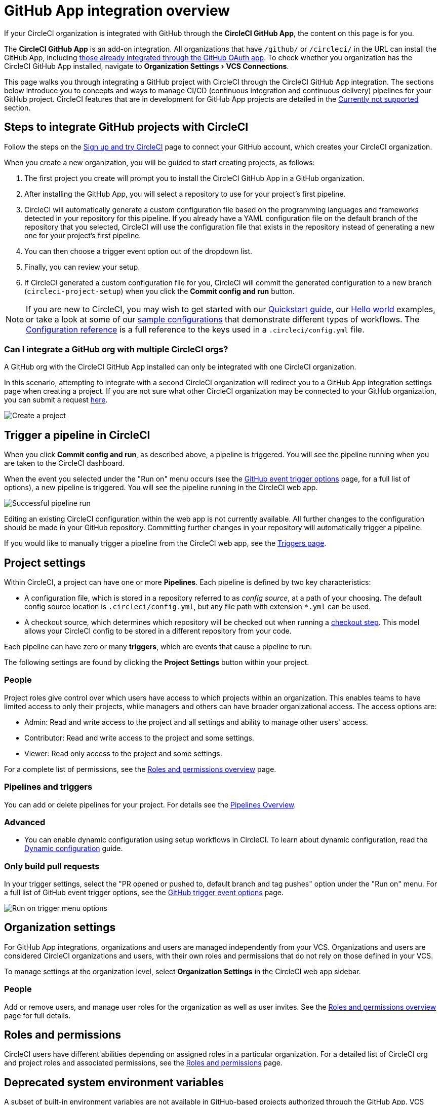 = GitHub App integration overview
:page-platform: Cloud
:page-description: Learn how to integrate CircleCI with GitHub using GitHub Apps.
:experimental:

If your CircleCI organization is integrated with GitHub through the **CircleCI GitHub App**, the content on this page is for you.

****
The **CircleCI GitHub App** is an add-on integration. All organizations that have `/github/` or `/circleci/` in the URL can install the GitHub App, including xref:guides:integration:using-the-circleci-github-app-in-an-oauth-org.adoc[those already integrated through the GitHub OAuth app].
To check whether you organization has the CircleCI GitHub App installed, navigate to menu:Organization Settings[VCS Connections].
****

This page walks you through integrating a GitHub project with CircleCI through the CircleCI GitHub App integration. The sections below introduce you to concepts and ways to manage CI/CD (continuous integration and continuous delivery) pipelines for your GitHub project. CircleCI features that are in development for GitHub App projects are detailed in the <<currently-not-supported>> section.

[#sign-up]
== Steps to integrate GitHub projects with CircleCI

Follow the steps on the xref:getting-started:first-steps.adoc[Sign up and try CircleCI] page to connect your GitHub account, which creates your CircleCI organization.

When you create a new organization, you will be guided to start creating projects, as follows:

. The first project you create will prompt you to install the CircleCI GitHub App in a GitHub organization.
. After installing the GitHub App, you will select a repository to use for your project's first pipeline.
. CircleCI will automatically generate a custom configuration file based on the programming languages and frameworks detected in your repository for this pipeline. If you already have a YAML configuration file on the default branch of the repository that you selected, CircleCI will use the configuration file that exists in the repository instead of generating a new one for your project's first pipeline.
. You can then choose a trigger event option out of the dropdown list.
. Finally, you can review your setup.
. If CircleCI generated a custom configuration file for you, CircleCI will commit the generated configuration to a new branch (`circleci-project-setup`) when you click the btn:[Commit config and run] button.

NOTE: If you are new to CircleCI, you may wish to get started with our xref:getting-started:getting-started.adoc[Quickstart guide], our xref:getting-started:hello-world.adoc[Hello world] examples, or take a look at some of our xref:toolkit:sample-config.adoc[sample configurations] that demonstrate different types of workflows. The xref:reference:ROOT:configuration-reference.adoc[Configuration reference] is a full reference to the keys used in a `.circleci/config.yml` file.

=== Can I integrate a GitHub org with multiple CircleCI orgs?

A GitHub org with the CircleCI GitHub App installed can only be integrated with one CircleCI organization.

In this scenario, attempting to integrate with a second CircleCI organization will redirect you to a GitHub App integration settings page when creating a project. If you are not sure what other CircleCI organization may be connected to your GitHub organization, you can submit a request link:https://forms.gle/dvcXN8ArByXqNNbJ7[here].

image::guides:ROOT:github-app-configuration-page.png[Create a project]

[#trigger-pipeline]
== Trigger a pipeline in CircleCI

When you click btn:[Commit config and run], as described above, a pipeline is triggered. You will see the pipeline running when you are taken to the CircleCI dashboard.

When the event you selected under the "Run on" menu occurs (see the xref:orchestrate:github-trigger-event-options.adoc#supported-trigger-options[GitHub event trigger options] page, for a full list of options), a new pipeline is triggered. You will see the pipeline running in the CircleCI web app.

image::guides:ROOT:gl-ga/gitlab-ga-successful-pipeline.png[Successful pipeline run]

****
Editing an existing CircleCI configuration within the web app is not currently available. All further changes to the configuration should be made in your GitHub repository. Committing further changes in your repository will automatically trigger a pipeline.

If you would like to manually trigger a pipeline from the CircleCI web app, see the link:https://circleci.com/docs/triggers-overview/#run-a-pipeline-from-the-circleci-web-app[Triggers page].

****

[#project-settings]
== Project settings

Within CircleCI, a project can have one or more **Pipelines**. Each pipeline is defined by two key characteristics:

* A configuration file, which is stored in a repository referred to as _config source_, at a path of your choosing. The default config source location is `.circleci/config.yml`, but any file path with extension `*.yml` can be used.
* A checkout source, which determines which repository will be checked out when running a xref:reference:ROOT:configuration-reference.adoc#checkout[checkout step]. This model allows your CircleCI config to be stored in a different repository from your code.

Each pipeline can have zero or many **triggers**, which are events that cause a pipeline to run.

The following settings are found by clicking the **Project Settings** button within your project.

[#people]
=== People

Project roles give control over which users have access to which projects within an organization. This enables teams to have limited access to only their projects, while managers and others can have broader organizational access. The access options are:

* Admin: Read and write access to the project and all settings and ability to manage other users' access.
* Contributor: Read and write access to the project and some settings.
* Viewer: Read only access to the project and some settings.

For a complete list of permissions, see the xref:permissions-authentication:roles-and-permissions-overview.adoc[Roles and permissions overview] page.

[#pipelines-and-triggers]
=== Pipelines and triggers

You can add or delete pipelines for your project. For details see the xref:orchestrate:pipelines.adoc[Pipelines Overview].

[#project-settings-advanced]
=== Advanced

- You can enable dynamic configuration using setup workflows in CircleCI. To learn about dynamic configuration, read the xref:orchestrate:dynamic-config.adoc[Dynamic configuration] guide.

[#only-build-pull-requests]
=== Only build pull requests

In your trigger settings, select the "PR opened or pushed to, default branch and tag pushes" option under the "Run on" menu. For a full list of GitHub event trigger options, see the xref:orchestrate:github-trigger-event-options.adoc#supported-trigger-options[GitHub trigger event options] page.

image::guides:ROOT:triggers/run-on-open.png[Run on trigger menu options]

[#organization-settings]
== Organization settings

For GitHub App integrations, organizations and users are managed independently from your VCS. Organizations and users are considered CircleCI organizations and users, with their own roles and permissions that do not rely on those defined in your VCS.

To manage settings at the organization level, select btn:[Organization Settings] in the CircleCI web app sidebar.

[#organization-settings-people]
=== People

Add or remove users, and manage user roles for the organization as well as user invites. See the xref:permissions-authentication:roles-and-permissions-overview.adoc[Roles and permissions overview] page for full details.

[#roles-and-permissions]
== Roles and permissions

CircleCI users have different abilities depending on assigned roles in a particular organization. For a detailed list of CircleCI org and project roles and associated permissions, see the xref:permissions-authentication:roles-and-permissions-overview.adoc[Roles and permissions] page.

[#deprecated-system-environment-variables]
== Deprecated system environment variables

A subset of built-in environment variables are not available in GitHub-based projects authorized through the GitHub App. VCS support for each environment variable is indicated in the xref:reference:ROOT:variables.adoc#built-in-environment-variables[Built-in environment variables] table on the Project values and variables page. If your pipelines need these environment variables, we recommend you use suitable replacements from the available xref:orchestrate:pipeline-variables.adoc[pipeline values].

[#Moving-from-github-oauth-app-to-github-app]
== Moving from the GitHub OAuth app integration to the GitHub App integration

Before attempting to move your information from an org integrated with the GitHub OAuth app to an org integrated with CircleCI’s GitHub App, consider the following:

* If the motivation for moving is to **leverage new functionality that is only available to the GitHub App integration**, consider using your existing organization and installing the GitHub App alongside your OAuth app integration, as described in xref:guides:integration:using-the-circleci-github-app-in-an-oauth-org.adoc[this guide].
* If the motivation is to **completely remove the OAuth app integration** for security, compliance, or other reasons, follow the steps below.

[#Steps-to-migrate-to-an-organization-without-default-GitHub-OAuth-integration]
=== Steps to migrate to an organization without default GitHub OAuth integration

The following steps guide you through migrating you organization as follows:

* *From* an organization integrated with GitHub through the OAuth integration by default (identifiable by `/github/` or `/gh/` in the URL).
* *To* an organization that does not have a default OAuth integration with GitHub (identifiable by `/circleci/` in the URL).

[CAUTION]
====
* You can not currently automate migrating your organization from the GitHub OAuth app to CircleCI's GitHub App integration.
* Before proceeding, confirm that you do not immediately need any of the functionality listed in the <<currently-not-supported>> section below.
* The following steps include *creating a new org*. If you need to transfer private orbs or self-hosted runner resource classes to your new org, contact link:https://support.circleci.com/[Support at CircleCI] before following step 14.
* If you have a dedicated account team at CircleCI, contact them first to discuss your migration.
====

. From your existing CircleCI organization in the CircleCI web app, select the organization dropdown in the top-left corner.
. At the bottom of the drop-down, select btn:[Create New Organization].
. On the "Connect your code" page, select btn:[Connect] next to "GitHub".
. You will be redirected to GitHub to install the CircleCI GitHub App into your GitHub organization.
+
NOTE: You can install the CircleCI GitHub App into the same GitHub organization that already uses the GitHub OAuth App integration, as long as your original CirlceCI organization is not already connected to it.
. Follow the instructions to create a project that is connected to one of your GitHub repositories.
. If you are on a **paid** pricing plan:
.. Navigate back to the organization that is connected to the GitHub OAuth app
.. Select **Plan** in the CircleCI web app
.. Select the "Share and Transfer" tab
.. Select btn:[Add shared organization] and choose the new organization that you just created that integrates with CircleCI's GitHub App.
. Navigate to the project that was created in step 4 in the "new" organization that is integrated with the GitHub App. Match any custom project settings that you had from your previous project to this new project on the **Project Settings** page.  This includes things like environment variables and outbound webhooks.
. Perform a test push of code to your repository to ensure that a pipeline is triggered and is working as expected in your **new** CircleCI organization.
. Assuming the repository you connected is also connected to your previous CircleCI organization, CircleCI will start pipelines when a push event happens to the repository in both the old and new organizations. If your test from step 8 above was successful, go to **Project Settings** in your organization connected to the GitHub OAuth App (your "old" org), scroll down and select btn:[Stop Building].  This will ensure that push events to your repository only trigger pipelines in the project connected to your GitHub App organization.
. Repeat steps 6-9 by selecting menu:Projects[Create a Project] for each project that you had set up in your previous organization.
. If you are using xref:security:contexts.adoc[contexts], you will need to recreate the contexts in your new organization.
. Invite your teammates to the new organization (the one that is integrated with the CircleCI GitHub App) using the instructions on xref:getting-started:invite-your-team.adoc[this page].
. If you are on a **paid** pricing plan and followed step 6:
.. Navigate back to the "old" organization and select menu:Plan[Share and Transfer].
.. Select the image:guides:ROOT:icons/cancel.svg[delete icon, role="no-border"] next to the "new" organization to remove the shared relationship between the "new" and "old" organizations.
.. Select btn:[Transfer Plan] and follow the instructions to transfer the plan from the "old" organization to the "new" organization.
. At this point, you will be left with a GitHub App-integrated organization that has the same payment plan and projects as your previous organization. If you get logged out, you can continue to use the "Login with GitHub" button on link:https://circleci.com/login[the CircleCI login page] as long as the old organization is not deleted.

NOTE: Data from xref:insights:insights.adoc[Insights] and historical pipeline runs will not be present in your new organization. Contexts will not be present until you recreate them for your new org.

[#currently-not-supported]
== Currently not supported

If one of these pieces of functionality is especially critical to you, link:https://docs.google.com/forms/d/e/1FAIpQLSfnYhFLjmZ0OP8goemexAvgHDPJqgHyDF1QiIl2HdPktTKvlQ/viewform[tell us why].

The following sections are features of CircleCI which are not yet supported when using the GitHub App integration. These features are planned for future releases.

[#restrict-a-context-to-a-security-group]
=== Restrict a context to a security group
The ability to xref:security:contexts.adoc#security-group-restrictions[restrict a context to a security group] is not yet supported for GitHub App projects.

[#in-app-config-editor]
=== In-app config editor
The in-app config editor is currently **only** available for GitHub App accounts during project creation.

[#account-integrations]
=== Account integrations

Viewing menu:User settings[Account integrations] does not currently show a GitHub App integration. This page only shows GitHub OAuth app integrations.

[#scheduled-pipelines]
=== Scheduled pipelines

The ability to xref:orchestrate:scheduled-pipelines.adoc[schedule pipelines] is not yet supported for pipelines that use the GitHub App integration. This feature is planned for release by September 2025.  As an alternative, use a xref:orchestrate:custom-webhooks.adoc[custom webhook] or the xref:orchestrate:triggers-overview.adoc#run-a-pipeline-using-the-api[V2 API to trigger a pipeline], which you can `curl` with a 3rd party scheduling tool.

[#build-forked-pull-requests]
=== Build forked pull requests

The Build forked pull requests feature is not currently supported for GitHub App pipelines.

[#passing-secrets-to-forked-pull-requests]
=== Passing secrets to forked pull requests

Passing secrets to forked pull requests is not currently supported for GitHub App pipelines.

[#stop-building]
=== Stop building

GitHub App integrations do not currently support the **Stop Building** option that can normally be found in **Project settings**. However, the same functionality can be achieved by deleting (or disabling) all triggers associated with existing pipelines, from menu:Project Settings[Project setup].

[#additional-ssh-keys-only]
=== Additional SSH keys only

Deploy keys and user keys are not used by GitHub App integrations. All keys are stored in menu:Project Settings[ Additional SSH Keys]. If you are looking to set up an SSH key to check out code from additional repositories in GitHub, see xref:add-ssh-key.adoc#steps-to-add-additional-ssh-keys[Add additional SSH keys].

[#outbound-webhooks]
=== Outbound webhooks
While outbound webhooks *are* available for GitHub App pipelines, their payload differs from that of GitHub OAuth pipelines. See the xref:reference:ROOT:outbound-webhooks-reference.adoc[outbound webhook reference] page for more details.

[#test-insights]
=== Test Insights

xref:insights:insights-tests.adoc[Test Insights] is currently not supported for orgs authenticated with the CircleCI GitHub App. Test Insights is available for GitHub OAuth authenticated orgs that have GitHub App pipelines set up.

[#next-steps]
== Next steps
- xref:getting-started:config-intro.adoc[Configuration tutorial]
- xref:getting-started:hello-world.adoc[Hello world]
